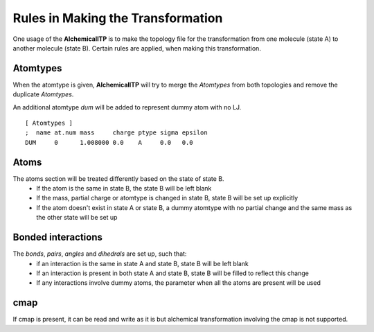 .. _rules:

Rules in Making the Transformation
==================================

One usage of the **AlchemicalITP** is to make the topology file for the
transformation from one molecule (state A) to another molecule (state B).
Certain rules are applied, when making this transformation.

Atomtypes
---------

When the atomtype is given, **AlchemicalITP** will try to merge the *Atomtypes*
from both topologies and remove the duplicate *Atomtypes*.

An additional atomtype *dum* will be added to represent dummy atom with no LJ. ::

    [ Atomtypes ]
    ;  name at.num mass     charge ptype sigma epsilon
    DUM     0      1.008000 0.0    A     0.0   0.0

Atoms
-----

The atoms section will be treated differently based on the state of state B.
 - If the atom is the same in state B, the state B will be left blank
 - If the mass, partial charge or atomtype is changed in state B, state B will
   be set up explicitly
 - If the atom doesn't exist in state A or state B, a dummy atomtype with no
   partial change and the same mass as the other state will be set up

Bonded interactions
-------------------

The *bonds*, *pairs*, *angles* and *dihedrals* are set up, such that:
 - if an interaction is the same in state A and state B, state B will be left
   blank
 - If an interaction is present in both state A and state B, state B will be
   filled to reflect this change
 - If any interactions involve dummy atoms, the parameter when all the atoms
   are present will be used

cmap
----

If cmap is present, it can be read and write as it is but alchemical
transformation involving the cmap is not supported.

